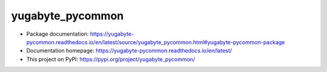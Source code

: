 yugabyte_pycommon
=================

- Package documentation: https://yugabyte-pycommon.readthedocs.io/en/latest/source/yugabyte_pycommon.html#yugabyte-pycommon-package
- Documentation homepage: https://yugabyte-pycommon.readthedocs.io/en/latest/
- This project on PyPI: https://pypi.org/project/yugabyte_pycommon/
